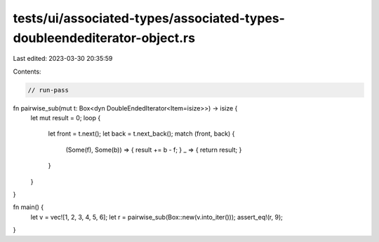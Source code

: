 tests/ui/associated-types/associated-types-doubleendediterator-object.rs
========================================================================

Last edited: 2023-03-30 20:35:59

Contents:

.. code-block:: rs

    // run-pass

fn pairwise_sub(mut t: Box<dyn DoubleEndedIterator<Item=isize>>) -> isize {
    let mut result = 0;
    loop {
        let front = t.next();
        let back = t.next_back();
        match (front, back) {
            (Some(f), Some(b)) => { result += b - f; }
            _ => { return result; }
        }
    }
}

fn main() {
    let v = vec![1, 2, 3, 4, 5, 6];
    let r = pairwise_sub(Box::new(v.into_iter()));
    assert_eq!(r, 9);
}


